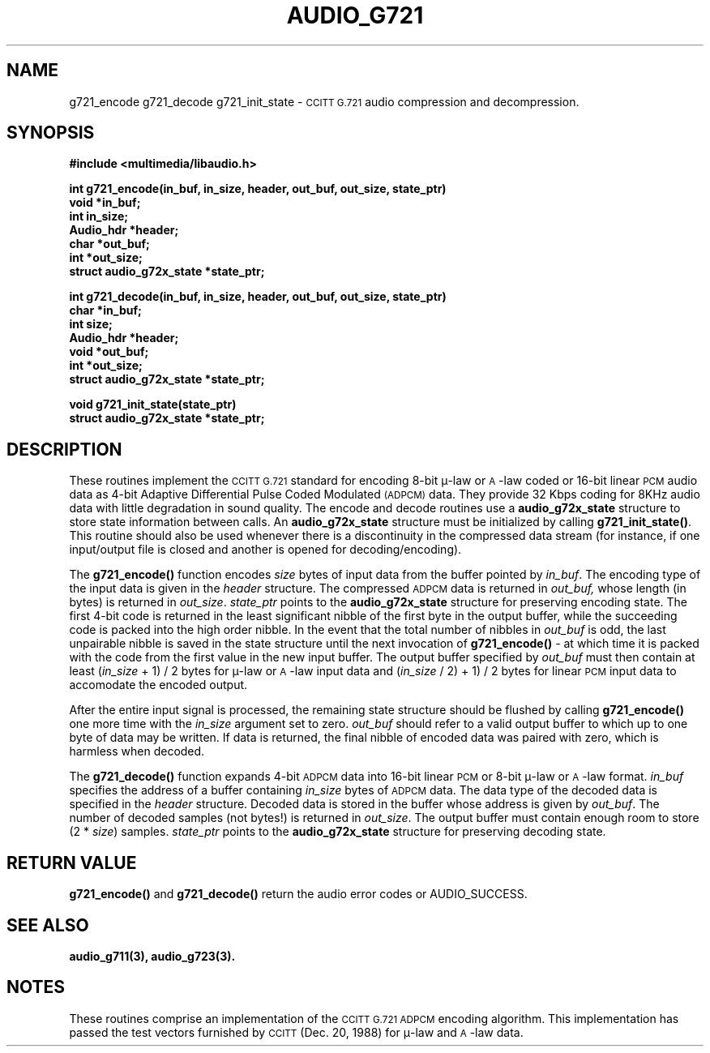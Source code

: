 .\" @(#)audio_g721.3	1.10	92/12/09 SMI
.ds Dc 12/09/92
.TH AUDIO_G721 3 "\*(Dc" ""  "Audio Library"
.SH NAME
g721_encode g721_decode g721_init_state
\-
.SM CCITT
.SM G.721
audio compression and decompression.
.SH SYNOPSIS
.nf
.B #include <multimedia/libaudio.h>
.LP
\fBint g721_encode(in_buf, in_size, header, out_buf, out_size, state_ptr)\fP
.B void *in_buf;
.B int in_size;
.B Audio_hdr *header;
.B char *out_buf;
.B int *out_size;
.B struct audio_g72x_state *state_ptr;
.LP
\fBint g721_decode(in_buf, in_size, header, out_buf, out_size, state_ptr)\fP
.B char *in_buf;
.B int size;
.B Audio_hdr *header;
.B void *out_buf;
.B int *out_size;
.B struct audio_g72x_state *state_ptr;
.LP
.B void g721_init_state(state_ptr)
.B struct audio_g72x_state *state_ptr;
.fi
.SH DESCRIPTION
.LP
These routines implement the 
.SM CCITT
.SM G.721
standard for encoding 8-bit \(*m-law or \s-1A\s0-law coded or
16-bit linear \s-1PCM\s0 audio data as 4-bit
Adaptive Differential Pulse Coded Modulated 
.SM (ADPCM)
data.
They provide 32 Kbps coding for 8KHz audio data with little degradation
in sound quality.
The encode and decode routines use a \fBaudio_g72x_state\fP structure to store
state information between calls.
An \fBaudio_g72x_state\fP structure must be initialized by calling
\fBg721_init_state(\|)\fP.
This routine should also be used whenever there is a discontinuity in the
compressed data stream (for instance, if one input/output file is closed and
another is opened for decoding/encoding).
.LP
The \fBg721_encode(\|)\fP function encodes \fIsize\fP bytes of input
data from the buffer pointed by \fIin_buf\fP.
The encoding type of the input data is given in the \fIheader\fP structure.
The compressed
.SM ADPCM
data is returned in 
.IR out_buf,
whose length (in bytes) is returned in
.IR out_size .
.IR state_ptr
points to the
.B audio_g72x_state
structure for preserving encoding state.
The first 4-bit code is returned in the least significant nibble of the first
byte in the output buffer,
while the succeeding code is packed into the high order nibble.
In the event that the total number of nibbles in
.IR out_buf
is odd, the last unpairable nibble is saved in the state structure
until the next invocation of
.B g721_encode(\|)
- at which time it is packed with the code from the first value in the
new input buffer.
The output buffer specified by \fIout_buf\fP must then contain at least
(\fIin_size\fP + 1) / 2 bytes for \(*m-law or \s-1A\s0-law input data and
(\fIin_size\fP / 2) + 1) / 2 bytes for linear \s-1PCM\s0 input data
to accomodate the encoded output.
.LP
After the entire input signal is processed, the remaining state structure
should be flushed by calling \fBg721_encode(\|)\fP one more time with
the \fIin_size\fP argument set to zero.
\fIout_buf\fP should refer to a valid output buffer to which up to one
byte of data may be written.
If data is returned, the final nibble of encoded data was paired
with zero, which is harmless when decoded.
.LP
The \fBg721_decode(\|)\fP function expands 4-bit \s-1ADPCM\s0 data into 16-bit
linear \s-1PCM\s0 or 8-bit \(*m-law or \s-1A\s0-law format.
\fIin_buf\fP specifies the address of a buffer containing \fIin_size\fP
bytes of \s-1ADPCM\s0 data.
The data type of the decoded data is specified in the \fIheader\fP structure.
Decoded data is stored in the buffer whose address is given by \fIout_buf\fP.
The number of decoded samples (not bytes!) is returned in \fIout_size\fP.
The output buffer must contain enough room to store (2 * \fIsize\fP) samples.
.IR state_ptr
points to the
.B audio_g72x_state
structure for preserving decoding state.
.LP
.SH RETURN VALUE
.LP
.B g721_encode(\|)
and
.B g721_decode(\|)
return the audio error codes or AUDIO_SUCCESS.
.LP
.SH SEE ALSO
.LP
.B audio_g711(3), audio_g723(3).
.LP
.SH NOTES
.LP
These routines comprise an implementation of the 
.SM CCITT
.SM G.721
.SM ADPCM
encoding algorithm.
This implementation has passed the test vectors furnished by
.SM CCITT
(Dec. 20, 1988) for \(*m-law and \s-1A\s0-law data.

